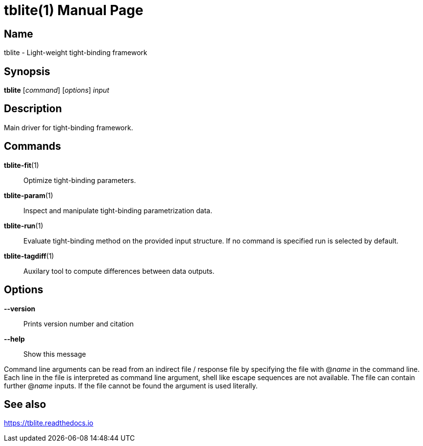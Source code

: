 = tblite(1)
Sebastian Ehlert (@awvwgk)
:doctype: manpage

== Name
tblite - Light-weight tight-binding framework

== Synopsis
*tblite* [_command_] [_options_] _input_


== Description

Main driver for tight-binding framework.


== Commands

*tblite-fit*(1)::
     Optimize tight-binding parameters.

*tblite-param*(1)::
     Inspect and manipulate tight-binding parametrization data.

*tblite-run*(1)::
     Evaluate tight-binding method on the provided input structure.
     If no command is specified run is selected by default.

*tblite-tagdiff*(1)::
     Auxilary tool to compute differences between data outputs.


== Options

*--version*::
     Prints version number and citation

*--help*::
     Show this message


Command line arguments can be read from an indirect file / response file by specifying the file with @_name_ in the command line.
Each line in the file is interpreted as command line argument, shell like escape sequences are not available.
The file can contain further @_name_ inputs.
If the file cannot be found the argument is used literally.


== See also

https://tblite.readthedocs.io
